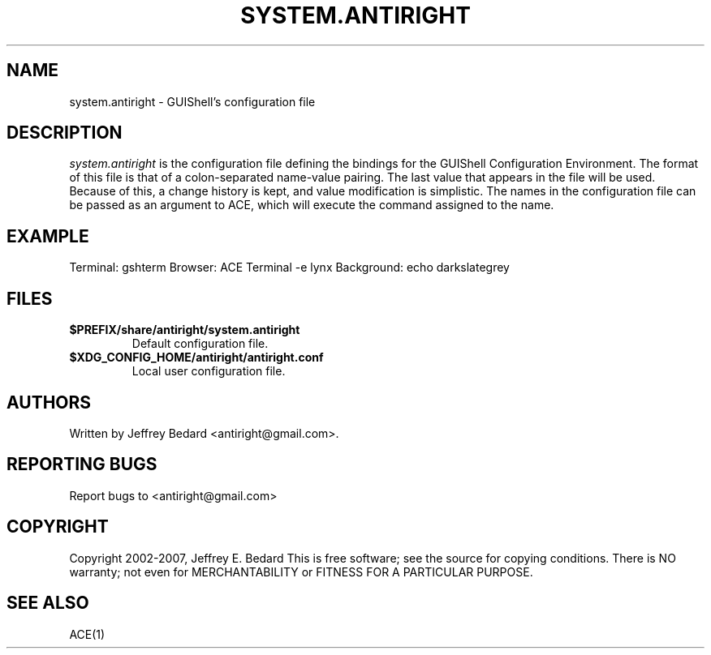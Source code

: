 .TH SYSTEM.ANTIRIGHT 1
.SH NAME
system.antiright \- GUIShell's configuration file
.SH DESCRIPTION
.I system.antiright
is the configuration file defining the bindings for the 
GUIShell Configuration Environment.  The format of this file is 
that of a colon-separated name-value pairing.
The last value that appears in the file will be used.  Because of this, a
change history is kept, and value modification is simplistic.
The names in the configuration file can be passed as an argument to ACE,
which will execute the command assigned to the name.  
.SH EXAMPLE
Terminal: gshterm
Browser: ACE Terminal -e lynx
Background: echo darkslategrey
.SH FILES
.TP
.B $PREFIX/share/antiright/system.antiright
Default configuration file.
.TP
.B $XDG_CONFIG_HOME/antiright/antiright.conf
Local user configuration file.
.SH AUTHORS
Written by Jeffrey Bedard <antiright@gmail.com>.  
.SH REPORTING BUGS
Report bugs to <antiright@gmail.com>
.SH COPYRIGHT
Copyright 2002-2007, Jeffrey E. Bedard
This  is  free software; see the source for copying conditions.  There is NO 
warranty; not even for MERCHANTABILITY or FITNESS FOR A PARTICULAR PURPOSE.
.SH SEE ALSO
ACE(1)
